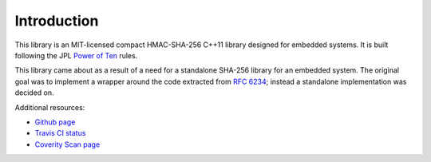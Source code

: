 -------------
Introduction
-------------

This library is an MIT-licensed compact HMAC-SHA-256 C++11 library
designed for embedded systems. It is built following the JPL `Power of
Ten <http://spinroot.com/gerard/pdf/P10.pdf>`_ rules.

This library came about as a result of a need for a standalone
SHA-256 library for an embedded system. The original goal was
to implement a wrapper around the code extracted from `RFC 6234
<https://tools.ietf.org/html/rfc6234>`_; instead a standalone
implementation was decided on.

Additional resources:

+ `Github page <https://github.com/kisom/libemsha>`_
+ `Travis CI status <https://travis-ci.org/kisom/libemsha/>`_
+ `Coverity Scan page <https://scan.coverity.com/projects/libemsha-52f2a5fd-e759-43c2-9073-cf6c2ed9abdb>`_


